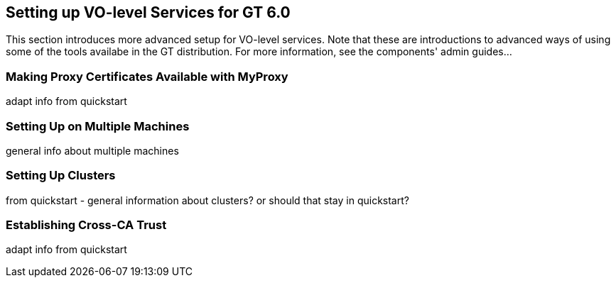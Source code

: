 
[[gtadmin-advanced-setup]]
== Setting up VO-level Services for GT 6.0 ==


--
This section introduces more advanced setup for VO-level services. Note
that these are introductions to advanced ways of using some of the tools
availabe in the GT distribution. For more information, see the
components' admin guides...


--

[[gtadmin-advanced-setup-myproxy]]
=== Making Proxy Certificates Available with MyProxy ===

adapt info from quickstart


[[gtadmin-advanced-setup-multiple-machines]]
=== Setting Up on Multiple Machines ===

general info about multiple machines


[[gtadmin-advanced-setup-cluster]]
=== Setting Up Clusters ===

from quickstart - general information about clusters? or should that
stay in quickstart?


[[gtadmin-advanced-setup-cross-ca-trust]]
=== Establishing Cross-CA Trust ===

adapt info from quickstart

